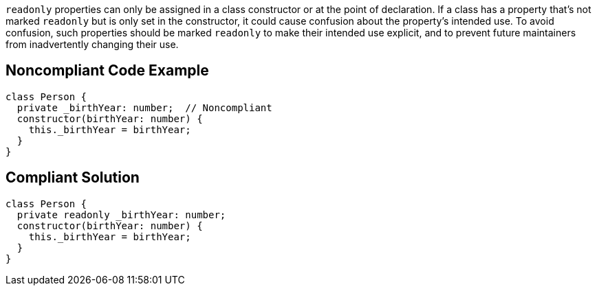``++readonly++`` properties can only be assigned in a class constructor or at the point of declaration. If a class has a property that's not marked ``++readonly++`` but is only set in the constructor, it could cause confusion about the property's intended use. To avoid confusion, such properties should be marked ``++readonly++`` to make their intended use explicit, and to prevent future maintainers from inadvertently changing their use.

== Noncompliant Code Example

----
class Person {
  private _birthYear: number;  // Noncompliant
  constructor(birthYear: number) {
    this._birthYear = birthYear;
  }
}
----

== Compliant Solution

----
class Person {
  private readonly _birthYear: number;
  constructor(birthYear: number) {
    this._birthYear = birthYear;
  }
}
----
